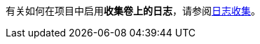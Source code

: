 // :ks_include_id: 7318136ea443449a9e862e964a41299f
有关如何在项目中启用**收集卷上的日志**，请参阅xref:07-project-management/10-project-settings/06-log-collection/_index.adoc[日志收集]。
